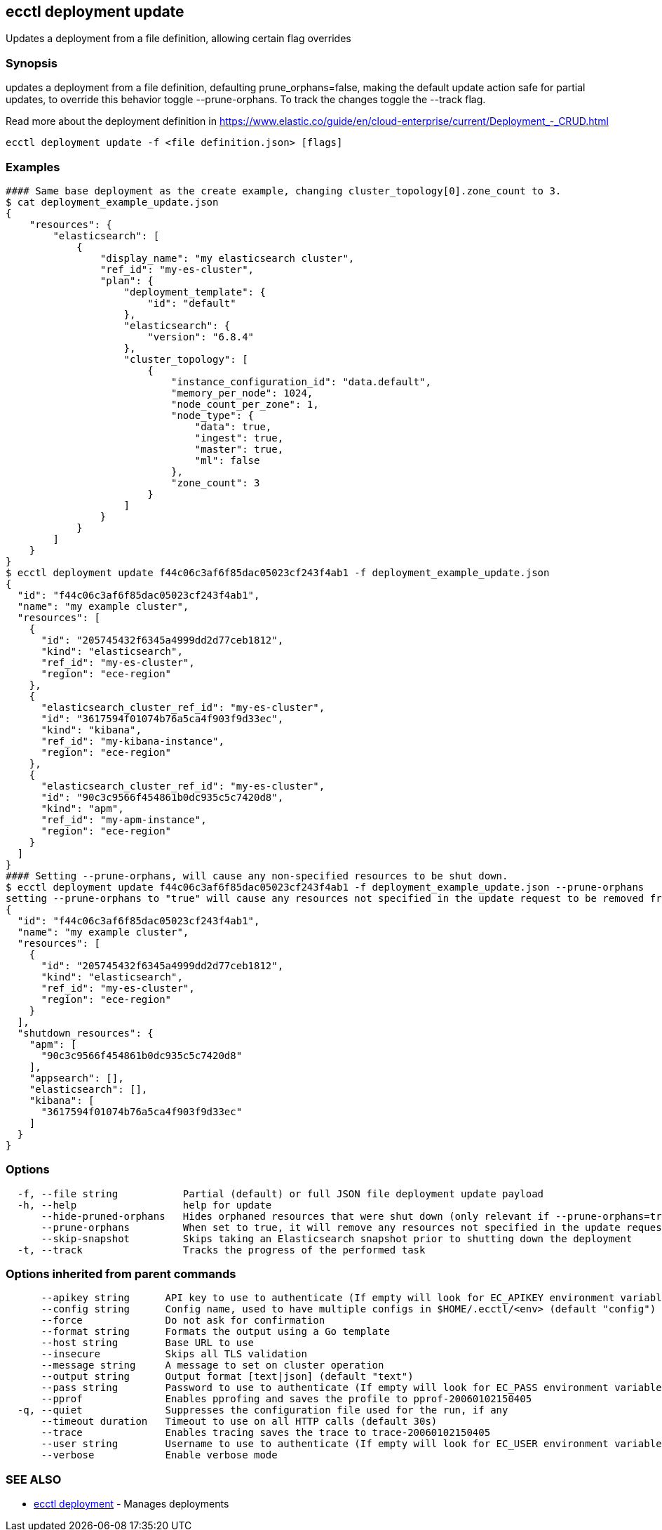 [#ecctl_deployment_update]
== ecctl deployment update

Updates a deployment from a file definition, allowing certain flag overrides

[float]
=== Synopsis

updates a deployment from a file definition, defaulting prune_orphans=false, making the default
update action safe for partial updates, to override this behavior toggle --prune-orphans.
To track the changes toggle the --track flag.

Read more about the deployment definition in https://www.elastic.co/guide/en/cloud-enterprise/current/Deployment_-_CRUD.html

----
ecctl deployment update -f <file definition.json> [flags]
----

[float]
=== Examples

----
#### Same base deployment as the create example, changing cluster_topology[0].zone_count to 3.
$ cat deployment_example_update.json
{
    "resources": {
        "elasticsearch": [
            {
                "display_name": "my elasticsearch cluster",
                "ref_id": "my-es-cluster",
                "plan": {
                    "deployment_template": {
                        "id": "default"
                    },
                    "elasticsearch": {
                        "version": "6.8.4"
                    },
                    "cluster_topology": [
                        {
                            "instance_configuration_id": "data.default",
                            "memory_per_node": 1024,
                            "node_count_per_zone": 1,
                            "node_type": {
                                "data": true,
                                "ingest": true,
                                "master": true,
                                "ml": false
                            },
                            "zone_count": 3
                        }
                    ]
                }
            }
        ]
    }
}
$ ecctl deployment update f44c06c3af6f85dac05023cf243f4ab1 -f deployment_example_update.json
{
  "id": "f44c06c3af6f85dac05023cf243f4ab1",
  "name": "my example cluster",
  "resources": [
    {
      "id": "205745432f6345a4999dd2d77ceb1812",
      "kind": "elasticsearch",
      "ref_id": "my-es-cluster",
      "region": "ece-region"
    },
    {
      "elasticsearch_cluster_ref_id": "my-es-cluster",
      "id": "3617594f01074b76a5ca4f903f9d33ec",
      "kind": "kibana",
      "ref_id": "my-kibana-instance",
      "region": "ece-region"
    },
    {
      "elasticsearch_cluster_ref_id": "my-es-cluster",
      "id": "90c3c9566f454861b0dc935c5c7420d8",
      "kind": "apm",
      "ref_id": "my-apm-instance",
      "region": "ece-region"
    }
  ]
}
#### Setting --prune-orphans, will cause any non-specified resources to be shut down.
$ ecctl deployment update f44c06c3af6f85dac05023cf243f4ab1 -f deployment_example_update.json --prune-orphans
setting --prune-orphans to "true" will cause any resources not specified in the update request to be removed from the deployment, do you want to continue? [y/n]: y
{
  "id": "f44c06c3af6f85dac05023cf243f4ab1",
  "name": "my example cluster",
  "resources": [
    {
      "id": "205745432f6345a4999dd2d77ceb1812",
      "kind": "elasticsearch",
      "ref_id": "my-es-cluster",
      "region": "ece-region"
    }
  ],
  "shutdown_resources": {
    "apm": [
      "90c3c9566f454861b0dc935c5c7420d8"
    ],
    "appsearch": [],
    "elasticsearch": [],
    "kibana": [
      "3617594f01074b76a5ca4f903f9d33ec"
    ]
  }
}
----

[float]
=== Options

----
  -f, --file string           Partial (default) or full JSON file deployment update payload
  -h, --help                  help for update
      --hide-pruned-orphans   Hides orphaned resources that were shut down (only relevant if --prune-orphans=true)
      --prune-orphans         When set to true, it will remove any resources not specified in the update request, treating the json file contents as the authoritative deployment definition
      --skip-snapshot         Skips taking an Elasticsearch snapshot prior to shutting down the deployment
  -t, --track                 Tracks the progress of the performed task
----

[float]
=== Options inherited from parent commands

----
      --apikey string      API key to use to authenticate (If empty will look for EC_APIKEY environment variable)
      --config string      Config name, used to have multiple configs in $HOME/.ecctl/<env> (default "config")
      --force              Do not ask for confirmation
      --format string      Formats the output using a Go template
      --host string        Base URL to use
      --insecure           Skips all TLS validation
      --message string     A message to set on cluster operation
      --output string      Output format [text|json] (default "text")
      --pass string        Password to use to authenticate (If empty will look for EC_PASS environment variable)
      --pprof              Enables pprofing and saves the profile to pprof-20060102150405
  -q, --quiet              Suppresses the configuration file used for the run, if any
      --timeout duration   Timeout to use on all HTTP calls (default 30s)
      --trace              Enables tracing saves the trace to trace-20060102150405
      --user string        Username to use to authenticate (If empty will look for EC_USER environment variable)
      --verbose            Enable verbose mode
----

[float]
=== SEE ALSO

* xref:ecctl_deployment[ecctl deployment]	 - Manages deployments
